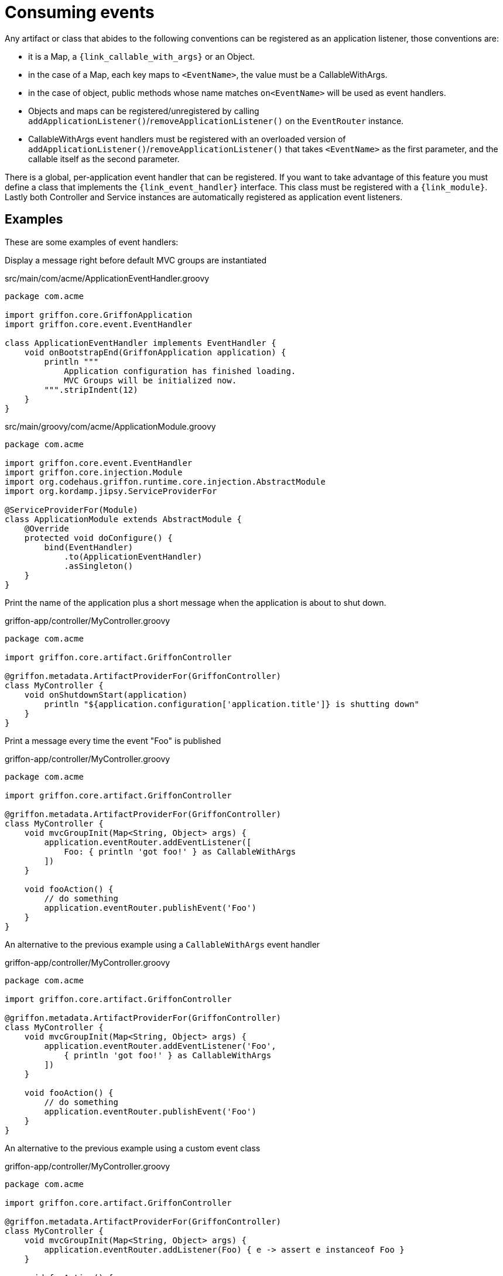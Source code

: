 
[[_events_consuming]]
= Consuming events

Any artifact or class that abides to the following conventions can be registered as
an application listener, those conventions are:

 - it is a Map, a `{link_callable_with_args}` or an Object.
 - in the case of a Map, each key maps to `<EventName>`, the value must be a CallableWithArgs.
 - in the case of object, public methods whose name matches `on<EventName>` will be used
   as event handlers.
 - Objects and maps can be registered/unregistered by calling
   `addApplicationListener()`/`removeApplicationListener()` on the `EventRouter` instance.
 - CallableWithArgs event handlers must be registered with an overloaded version of
   `addApplicationListener()`/`removeApplicationListener()` that takes `<EventName>`
   as the first parameter, and the callable itself as the second parameter.

There is a global, per-application event handler that can be registered. If you want
to take advantage of this feature you must define a class that implements the
`{link_event_handler}` interface. This class must be registered with a `{link_module}`.
Lastly both Controller and Service instances are automatically registered as application
event listeners.

== Examples

These are some examples of event handlers:

Display a message right before default MVC groups are instantiated

.src/main/com/acme/ApplicationEventHandler.groovy
[source,groovy,linenums,options="nowrap"]
----
package com.acme

import griffon.core.GriffonApplication
import griffon.core.event.EventHandler

class ApplicationEventHandler implements EventHandler {
    void onBootstrapEnd(GriffonApplication application) {
        println """
            Application configuration has finished loading.
            MVC Groups will be initialized now.
        """.stripIndent(12)
    }
}
----

.src/main/groovy/com/acme/ApplicationModule.groovy
[source,groovy,linenums,options="nowrap"]
----
package com.acme

import griffon.core.event.EventHandler
import griffon.core.injection.Module
import org.codehaus.griffon.runtime.core.injection.AbstractModule
import org.kordamp.jipsy.ServiceProviderFor

@ServiceProviderFor(Module)
class ApplicationModule extends AbstractModule {
    @Override
    protected void doConfigure() {
        bind(EventHandler)
            .to(ApplicationEventHandler)
            .asSingleton()
    }
}
----

Print the name of the application plus a short message when the application is about to shut down.

.griffon-app/controller/MyController.groovy
[source,groovy,linenums,options="nowrap"]
----
package com.acme

import griffon.core.artifact.GriffonController

@griffon.metadata.ArtifactProviderFor(GriffonController)
class MyController {
    void onShutdownStart(application)
        println "${application.configuration['application.title']} is shutting down"
    }
}
----

Print a message every time the event "Foo" is published

.griffon-app/controller/MyController.groovy
[source,groovy,linenums,options="nowrap"]
----
package com.acme

import griffon.core.artifact.GriffonController

@griffon.metadata.ArtifactProviderFor(GriffonController)
class MyController {
    void mvcGroupInit(Map<String, Object> args) {
        application.eventRouter.addEventListener([
            Foo: { println 'got foo!' } as CallableWithArgs
        ])
    }

    void fooAction() {
        // do something
        application.eventRouter.publishEvent('Foo')
    }
}
----

An alternative to the previous example using a `CallableWithArgs` event handler

.griffon-app/controller/MyController.groovy
[source,groovy,linenums,options="nowrap"]
----
package com.acme

import griffon.core.artifact.GriffonController

@griffon.metadata.ArtifactProviderFor(GriffonController)
class MyController {
    void mvcGroupInit(Map<String, Object> args) {
        application.eventRouter.addEventListener('Foo',
            { println 'got foo!' } as CallableWithArgs
        ])
    }

    void fooAction() {
        // do something
        application.eventRouter.publishEvent('Foo')
    }
}
----

An alternative to the previous example using a custom event class

.griffon-app/controller/MyController.groovy
[source,groovy,linenums,options="nowrap"]
----
package com.acme

import griffon.core.artifact.GriffonController

@griffon.metadata.ArtifactProviderFor(GriffonController)
class MyController {
    void mvcGroupInit(Map<String, Object> args) {
        application.eventRouter.addListener(Foo) { e -> assert e instanceof Foo }
    }

    void fooAction() {
        // do something
        application.eventRouter.publishEvent(new MyController.Foo(this))
    }

    static class Foo extends griffon.core.Event {
        Foo(Object source) { super(source) }
    }
}
----

